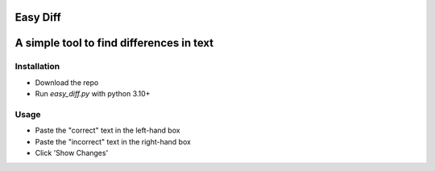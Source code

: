 Easy Diff
=========
A simple tool to find differences in text
=========================================

Installation
------------
* Download the repo
* Run `easy_diff.py` with python 3.10+

Usage
-----

* Paste the "correct" text in the left-hand box 
* Paste the "incorrect" text in the right-hand box
* Click 'Show Changes'